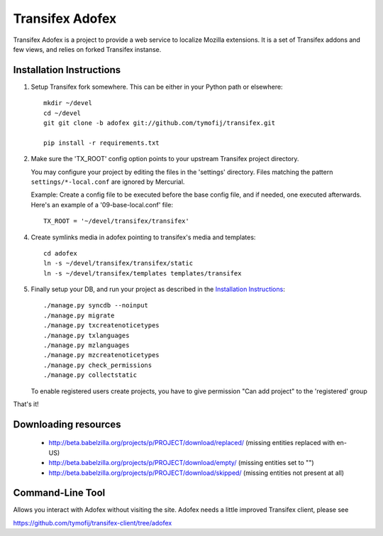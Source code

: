 =======================
 Transifex Adofex
=======================

Transifex Adofex is a project to provide a web service to localize
Mozilla extensions. It is a set of Transifex addons and few views,
and relies on forked Transifex instanse.

Installation Instructions
=========================

1. Setup Transifex fork somewhere. This can be either in your
   Python path or elsewhere::

    mkdir ~/devel
    cd ~/devel
    git git clone -b adofex git://github.com/tymofij/transifex.git

    pip install -r requirements.txt

2. Make sure the 'TX_ROOT' config option points to your upstream Transifex
   project directory.

   You may configure your project by editing the files in the 'settings'
   directory. Files matching the pattern ``settings/*-local.conf`` are ignored
   by Mercurial.

   Example: Create a config file to be executed before the base config file,
   and if needed, one executed afterwards. Here's an example of a
   '09-base-local.conf' file::

    TX_ROOT = '~/devel/transifex/transifex'

4. Create symlinks media in adofex pointing to transifex's media and templates::

    cd adofex
    ln -s ~/devel/transifex/transifex/static
    ln -s ~/devel/transifex/templates templates/transifex

5. Finally setup your DB, and run your project as described in the
   `Installation Instructions`_::

     ./manage.py syncdb --noinput
     ./manage.py migrate
     ./manage.py txcreatenoticetypes
     ./manage.py txlanguages
     ./manage.py mzlanguages
     ./manage.py mzcreatenoticetypes
     ./manage.py check_permissions
     ./manage.py collectstatic

   To enable registered users create projects, you have to give
   permission "Can add project" to the 'registered' group

.. _`Installation Instructions`: http://docs.transifex.org/intro/install.html

That's it!

Downloading resources
=====================

 * http://beta.babelzilla.org/projects/p/PROJECT/download/replaced/
   (missing entities replaced with en-US)
 * http://beta.babelzilla.org/projects/p/PROJECT/download/empty/
   (missing entities set to "")
 * http://beta.babelzilla.org/projects/p/PROJECT/download/skipped/
   (missing entities not present at all)


Command-Line Tool
=================

Allows you interact with Adofex without visiting the site.
Adofex needs a little improved Transifex client, please see

https://github.com/tymofij/transifex-client/tree/adofex
